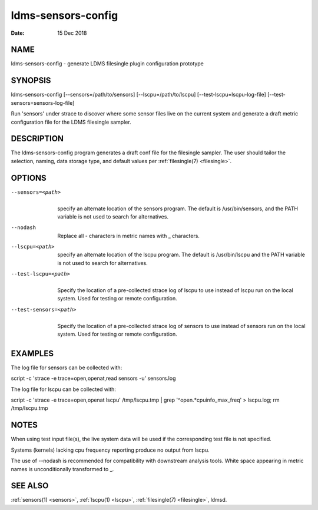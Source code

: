 .. _ldms-sensors-config:

===================
ldms-sensors-config
===================

:Date:   15 Dec 2018

NAME
====

ldms-sensors-config - generate LDMS filesingle plugin configuration
prototype

SYNOPSIS
========

ldms-sensors-config [--sensors=/path/to/sensors]
[--lscpu=/path/to/lscpu] [--test-lscpu=lscpu-log-file]
[--test-sensors=sensors-log-file]

Run 'sensors' under strace to discover where some sensor files live on
the current system and generate a draft metric configuration file for
the LDMS filesingle sampler.

DESCRIPTION
===========

The ldms-sensors-config program generates a draft conf file for the
filesingle sampler. The user should tailor the selection, naming, data
storage type, and default values per :ref:`filesingle(7) <filesingle>`.

OPTIONS
=======

--sensors=<path>
   |
   | specify an alternate location of the sensors program. The default
     is /usr/bin/sensors, and the PATH variable is not used to search
     for alternatives.

--nodash
   |
   | Replace all - characters in metric names with \_ characters.

--lscpu=<path>
   |
   | specify an alternate location of the lscpu program. The default is
     /usr/bin/lscpu and the PATH variable is not used to search for
     alternatives.

--test-lscpu=<path>
   |
   | Specify the location of a pre-collected strace log of lscpu to use
     instead of lscpu run on the local system. Used for testing or
     remote configuration.

--test-sensors=<path>
   |
   | Specify the location of a pre-collected strace log of sensors to
     use instead of sensors run on the local system. Used for testing or
     remote configuration.

EXAMPLES
========

The log file for sensors can be collected with:

script -c 'strace -e trace=open,openat,read sensors -u' sensors.log

The log file for lscpu can be collected with:

script -c 'strace -e trace=open,openat lscpu' /tmp/lscpu.tmp \| grep
'^open.*cpuinfo_max_freq' > lscpu.log; rm /tmp/lscpu.tmp

NOTES
=====

When using test input file(s), the live system data will be used if the
corresponding test file is not specified.

Systems (kernels) lacking cpu frequency reporting produce no output from
lscpu.

The use of --nodash is recommended for compatibility with downstream
analysis tools. White space appearing in metric names is unconditionally
transformed to \_.

SEE ALSO
========

:ref:`sensors(1) <sensors>`, :ref:`lscpu(1) <lscpu>`, :ref:`filesingle(7) <filesingle>`, ldmsd.
